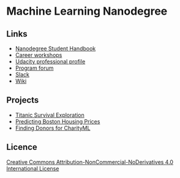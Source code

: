 * Machine Learning Nanodegree

** Links

- [[https://docs.google.com/document/d/1np1OCVktcEkiNC3vhSoNJPZi3OoTb_ZvOtWK6aEMzP0/pub?embedded=true][Nanodegree Student Handbook]]
- [[https://docs.google.com/document/d/1Bf1jEkKlCYJJdUoyBSROxPS5FsZlAaZ8cZ35GsHhpYU/pub?embedded=true][Career workshops]]
- [[https://profiles.udacity.com/u/edit][Udacity professional profile]]
- [[http://discussions.udacity.com/categories][Program forum]]
- [[https://mlnd.slack.com/][Slack]]
- [[https://github.com/machinelearningnanodegree/MLND/wiki][Wiki]]

** Projects

- [[https://github.com/yafeunteun/machine-learning-nanodegree/tree/master/titanic_survival_exploration][Titanic Survival Exploration]]
- [[https://github.com/yafeunteun/machine-learning-nanodegree/tree/master/boston_housing][Predicting Boston Housing Prices]]
- [[https://github.com/yafeunteun/machine-learning-nanodegree/tree/master/finding_donors][Finding Donors for CharityML]]

** Licence 


[[http://creativecommons.org/licenses/by-nc-nd/4.0/][Creative Commons Attribution-NonCommercial-NoDerivatives 4.0 International License]]

